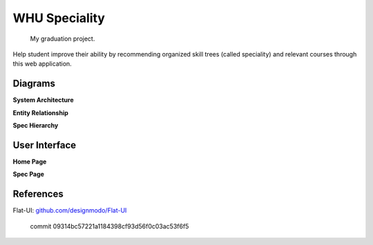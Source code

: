 WHU Speciality
==============

    My graduation project.

Help student improve their ability by recommending organized skill trees (called speciality) and relevant courses through this web application.


Diagrams
--------

**System Architecture**

.. image:: ./images/arch.bmp

**Entity Relationship**

.. image:: ./images/er.bmp

**Spec Hierarchy**

.. image:: ./images/spec_skills_tree.png


User Interface
--------------

**Home Page**

.. image:: ./images/page-home.png

**Spec Page**

.. image:: ./images/page-spec.png


References
----------

Flat-UI: `github.com/designmodo/Flat-UI <http://github.com/designmodo/Flat-UI>`_

    commit 09314bc57221a1184398cf93d56f0c03ac53f6f5


